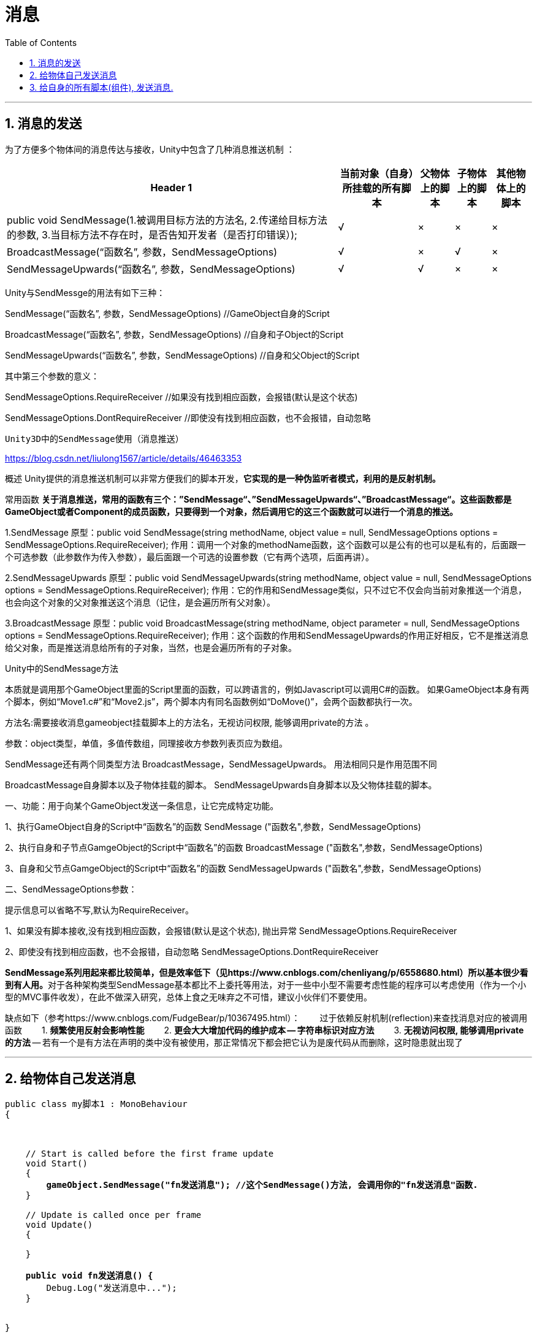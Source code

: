 
= 消息
:sectnums:
:toclevels: 3
:toc: left

'''

== 消息的发送

为了方便多个物体间的消息传达与接收，Unity中包含了几种消息推送机制 ：

[options="autowidth"]
|===
|Header 1 |当前对象（自身）所挂载的所有脚本 |父物体上的脚本 |子物体上的脚本 |其他物体上的脚本

|public void SendMessage(1.被调用目标方法的方法名, 2.传递给目标方法的参数, 3.当目标方法不存在时，是否告知开发者（是否打印错误）);
|√
|×
|×
|×

|BroadcastMessage(“函数名”, 参数，SendMessageOptions)
|√
|×
|√
|×


|SendMessageUpwards(“函数名”, 参数，SendMessageOptions)
|√
|√
|×
|×
|===




Unity与SendMessge的用法有如下三种：

SendMessage(“函数名”, 参数，SendMessageOptions) //GameObject自身的Script

BroadcastMessage(“函数名”, 参数，SendMessageOptions) //自身和子Object的Script

SendMessageUpwards(“函数名”, 参数，SendMessageOptions) //自身和父Object的Script

其中第三个参数的意义：

SendMessageOptions.RequireReceiver //如果没有找到相应函数，会报错(默认是这个状态)

SendMessageOptions.DontRequireReceiver //即使没有找到相应函数，也不会报错，自动忽略


 Unity3D中的SendMessage使用（消息推送）

https://blog.csdn.net/liulong1567/article/details/46463353

概述
Unity提供的消息推送机制可以非常方便我们的脚本开发，*它实现的是一种伪监听者模式，利用的是反射机制。*

常用函数
*关于消息推送，常用的函数有三个：”SendMessage“、”SendMessageUpwards“、”BroadcastMessage“。这些函数都是GameObject或者Component的成员函数，只要得到一个对象，然后调用它的这三个函数就可以进行一个消息的推送。*


1.SendMessage
原型：public void SendMessage(string methodName, object value = null, SendMessageOptions options = SendMessageOptions.RequireReceiver);
作用：调用一个对象的methodName函数，这个函数可以是公有的也可以是私有的，后面跟一个可选参数（此参数作为传入参数），最后面跟一个可选的设置参数（它有两个选项，后面再讲）。


2.SendMessageUpwards
原型：public void SendMessageUpwards(string methodName, object value = null, SendMessageOptions options = SendMessageOptions.RequireReceiver);
作用：它的作用和SendMessage类似，只不过它不仅会向当前对象推送一个消息，也会向这个对象的父对象推送这个消息（记住，是会遍历所有父对象）。


3.BroadcastMessage
原型：public void BroadcastMessage(string methodName, object parameter = null, SendMessageOptions options = SendMessageOptions.RequireReceiver);
作用：这个函数的作用和SendMessageUpwards的作用正好相反，它不是推送消息给父对象，而是推送消息给所有的子对象，当然，也是会遍历所有的子对象。


Unity中的SendMessage方法

本质就是调用那个GameObject里面的Script里面的函数，可以跨语言的，例如Javascript可以调用C#的函数。
如果GameObject本身有两个脚本，例如“Move1.c#”和“Move2.js”，两个脚本内有同名函数例如“DoMove()”，会两个函数都执行一次。

方法名:需要接收消息gameobject挂载脚本上的方法名，无视访问权限, 能够调用private的方法 。

参数：object类型，单值，多值传数组，同理接收方参数列表页应为数组。
//参数注意事项：就算没有对应参数列表的方法，还是会调用同名的方法，所以SendMessage不是寻找函数签名，只是寻找函数名提示信息为枚举类型：


SendMessage还有两个同类型方法
BroadcastMessage，SendMessageUpwards。
用法相同只是作用范围不同

BroadcastMessage自身脚本以及子物体挂载的脚本。
SendMessageUpwards自身脚本以及父物体挂载的脚本。

一、功能：用于向某个GameObject发送一条信息，让它完成特定功能。

1、执行GameObject自身的Script中“函数名”的函数
SendMessage ("函数名",参数，SendMessageOptions)

2、执行自身和子节点GamgeObject的Script中“函数名”的函数
BroadcastMessage ("函数名",参数，SendMessageOptions)

3、自身和父节点GamgeObject的Script中“函数名”的函数
SendMessageUpwards ("函数名",参数，SendMessageOptions)


二、SendMessageOptions参数：



提示信息可以省略不写,默认为RequireReceiver。

1、如果没有脚本接收,没有找到相应函数，会报错(默认是这个状态), 抛出异常
SendMessageOptions.RequireReceiver

2、即使没有找到相应函数，也不会报错，自动忽略
SendMessageOptions.DontRequireReceiver

**SendMessage系列用起来都比较简单，但是效率低下（见https://www.cnblogs.com/chenliyang/p/6558680.html）所以基本很少看到有人用。**对于各种架构类型SendMessage基本都比不上委托等用法，对于一些中小型不需要考虑性能的程序可以考虑使用（作为一个小型的MVC事件收发），在此不做深入研究，总体上食之无味弃之不可惜，建议小伙伴们不要使用。

缺点如下（参考https://www.cnblogs.com/FudgeBear/p/10367495.html）：
　　过于依赖反射机制(reflection)来查找消息对应的被调用函数
　　1. *频繁使用反射会影响性能*
　　2. *更会大大增加代码的维护成本 -- 字符串标识对应方法*
　　3. *无视访问权限, 能够调用private的方法* -- 若有一个是有方法在声明的类中没有被使用，那正常情况下都会把它认为是废代码从而删除，这时隐患就出现了

'''


== 给物体自己发送消息

[,subs=+quotes]
----
public class my脚本1 : MonoBehaviour
{



    // Start is called before the first frame update
    void Start()
    {
        *gameObject.SendMessage("fn发送消息"); //这个SendMessage()方法, 会调用你的"fn发送消息"函数.*
    }

    // Update is called once per frame
    void Update()
    {

    }

    *public void fn发送消息() {*
        Debug.Log("发送消息中...");
    }


}
----

image:img/0090.png[,]


'''

== 给自身的所有脚本(组件), 发送消息.

把下面两个脚本, 都挂载到同一物体上.里面写上相同的函数名. 那么执行一个, 就能都触发. +
需要注意脚本A和脚本B被挂载到了同一个游戏对象下，不是同一个游戏对象，无效。

my发送信息者
[,subs=+quotes]
----
public class my发送信息者 : MonoBehaviour
{
    // Start is called before the first frame update
    void Start()
    {
        **gameObject.SendMessage("fn爸爸物体发出信息",SendMessageOptions.RequireReceiver); **//SendMessage(), 它有三个参数，分别为“被调用目标方法的方法名”、“传递给目标方法的参数”、“当目标方法不存在时，是否告知开发者（是否打印错误）”.
                                               //即, 第一个参数就是要调用的方法名，就是响应SendMessage方法的目标方法，
                                               //第二个参数是第一个参数(即所调用的函数)可以传递进去的参数，
                                               //第三个参数是设置本次SendMessage是否需要有接收方，默认参数是需要有接收方的，如果在消息接收对象身上没有这个方法，就会报错，如果传递参数 SendMessageOptions.DontRequireReceiver 则即使接收消息的对象身上没有这个方法，也不会给你报错。
    }

    // Update is called once per frame
    void Update()
    {

    }

    *public void fn爸爸物体发出信息() {*
        Debug.Log("我是爸爸物体");
    }
}
----


my接收信息者 脚本:
[,subs=+quotes]
----
public class my接收信息者 : MonoBehaviour
{
    // Start is called before the first frame update
    void Start()
    {

    }

    // Update is called once per frame
    void Update()
    {

    }

    *public void fn爸爸物体发出信息() {*  //和发送者脚本中, 写上相同的同名方法.
        Debug.Log("我是接收方");
    }
}

----

则运行后, 两个脚本中的同名函数, 都会执行.

image:img/0091.png[,]


[options="autowidth"]
|===
|方法|说明

|SendMessage(“接收函数”，需传递的参数)
|发送给自身的所有脚本

|SendMessageUpwards(“接收函数”，需传递的参数)
|发送给自身的所有脚本, 以及自身父物体，父、父物体等身上的所有脚本

|BroadcastMessage(“接收函数”，需传递的参数)
|发送给自身的所有脚本, 以及自身子物体、子、子物体等身上的所有脚本
|===



